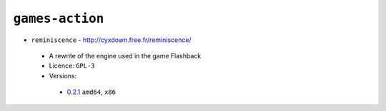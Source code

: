 ``games-action``
----------------

* ``reminiscence`` - http://cyxdown.free.fr/reminiscence/

 * A rewrite of the engine used in the game Flashback
 * Licence: ``GPL-3``
 * Versions:

  * `0.2.1 <https://github.com/JNRowe/jnrowe-misc/blob/master/games-action/reminiscence/reminiscence-0.2.1.ebuild>`__  ``amd64``, ``x86``

